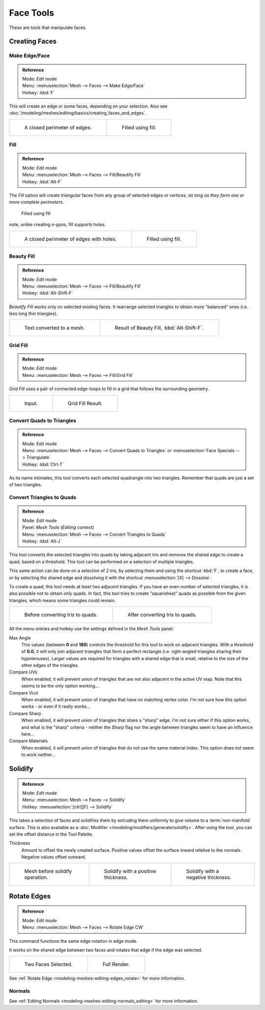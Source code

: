
**********
Face Tools
**********

These are tools that manipulate faces.

Creating Faces
==============

Make Edge/Face
--------------

.. admonition:: Reference
   :class: refbox

   | Mode:     *Edit* mode
   | Menu:     :menuselection:`Mesh --> Faces --> Make Edge/Face`
   | Hotkey:   :kbd:`F`


This will create an edge or some faces, depending on your selection.
Also see :doc:`/modeling/meshes/editing/basics/creating_faces_and_edges`.

.. list-table::

   * - .. figure:: /images/Fill1.jpg
          :width: 300px

          A closed perimeter of edges.

     - .. figure:: /images/Fill2.jpg
          :width: 300px

          Filled using fill.

.. _modeling-meshes-editing-fill:

Fill
----

.. admonition:: Reference
   :class: refbox

   | Mode:     *Edit* mode
   | Menu:     :menuselection:`Mesh --> Faces --> Fill/Beautify Fill`
   | Hotkey:   :kbd:`Alt-F`


The *Fill* option will create *triangular* faces from any group of selected edges
or vertices, *as long as they form one or more complete perimeters*.



.. figure:: /images/Fill3.jpg
   :width: 300px

   Filled using fill


note, unlike creating n-gons, fill supports holes.

.. list-table::

   * - .. figure:: /images/Fill1_holes.jpg
          :width: 300px

          A closed perimeter of edges with holes.

     - .. figure:: /images/Fill2_holes.jpg
          :width: 300px

          Filled using fill.


Beauty Fill
-----------

.. admonition:: Reference
   :class: refbox

   | Mode:     *Edit* mode
   | Menu:     :menuselection:`Mesh --> Faces --> Fill/Beautify Fill`
   | Hotkey:   :kbd:`Alt-Shift-F`


*Beautify Fill* works only on selected existing faces.
It rearrange selected triangles to obtain more "balanced" ones (i.e. less long thin triangles).

.. list-table::

   * - .. figure:: /images/mesh_beauty_fill_before.jpg
          :width: 300px

          Text converted to a mesh.

     - .. figure:: /images/mesh_beauty_fill_after.jpg
          :width: 300px

          Result of Beauty Fill, :kbd:`Alt-Shift-F`.


.. _modeling-meshes-editing-grid_fill:

Grid Fill
---------

.. admonition:: Reference
   :class: refbox

   | Mode:     *Edit* mode
   | Menu:     :menuselection:`Mesh --> Faces --> Fill/Grid Fill`


*Grid Fill* uses a pair of connected edge-loops to fill in a grid that follows the surrounding geometry.

.. list-table::

   * - .. figure:: /images/mesh_fill_grid_surface_before.jpg
          :width: 300px

          Input.

     - .. figure:: /images/mesh_fill_grid_surface_after.jpg
          :width: 300px

          Grid Fill Result.


Convert Quads to Triangles
--------------------------

.. admonition:: Reference
   :class: refbox

   | Mode:     *Edit* mode
   | Menu:     :menuselection:`Mesh --> Faces --> Convert Quads to Triangles` or
     :menuselection:`Face Specials --> Triangulate`
   | Hotkey:   :kbd:`Ctrl-T`


As its name intimates, this tool converts each selected quadrangle into two triangles.
Remember that quads are just a set of two triangles.


Convert Triangles to Quads
--------------------------

.. admonition:: Reference
   :class: refbox

   | Mode:     *Edit* mode
   | Panel:    *Mesh Tools* (*Editing* context)
   | Menu:     :menuselection:`Mesh --> Faces --> Convert Triangles to Quads`
   | Hotkey:   :kbd:`Alt-J`


This tool converts the selected triangles into quads by taking adjacent tris and removes the
shared edge to create a quad, based on a threshold.
This tool can be performed on a selection of multiple triangles.

This same action can be done on a selection of 2 tris,
by selecting them and using the shortcut :kbd:`F`, to create a face, or by selecting the
shared edge and dissolving it with the shortcut :menuselection:`[X] --> Dissolve`.

To create a quad, this tool needs at least two adjacent triangles.
If you have an even number of selected triangles,
it is also possible not to obtain only quads. In fact,
this tool tries to create "squarishest" quads as possible from the given triangles,
which means some triangles could remain.

.. list-table::

   * - .. figure:: /images/Fill5.jpg
          :width: 300px

          Before converting tris to quads.

     - .. figure:: /images/QuadToTris.jpg
          :width: 300px

          After converting tris to quads.

All the menu entries and hotkey use the settings defined in the *Mesh Tools* panel:

Max Angle
   This values (between **0** and **180**) controls the threshold for this tool to work on adjacent triangles.
   With a threshold of **0.0**,
   it will only join adjacent triangles that form a perfect rectangle
   (i.e. right-angled triangles sharing their hypotenuses).
   Larger values are required for triangles with a shared edge that is small,
   relative to the size of the other edges of the triangles.
Compare UVs
   When enabled, it will prevent union of triangles that are not also adjacent in the active UV map.
   Note that this seems to be the only option working...
Compare Vcol
   When enabled, it will prevent union of triangles that have no matching vertex color.
   I'm not sure how this option works - or even if it really works...
Compare Sharp
   When enabled, it will prevent union of triangles that share a "sharp" edge.
   I'm not sure either if this option works, and what is the "sharp" criteria - neither the *Sharp*
   flag nor the angle between triangles seem to have an influence here...
Compare Materials
   When enabled, it will prevent union of triangles that do not use the same material index.
   This option does not seem to work neither...


Solidify
========

.. admonition:: Reference
   :class: refbox

   | Mode:     *Edit* mode
   | Menu:     :menuselection:`Mesh --> Faces --> Solidify`
   | Hotkey:   :menuselection:`[ctrl][F] --> Solidify`


This takes a selection of faces and solidifies them by extruding them
uniformly to give volume to a :term:`non-manifold` surface.
This is also available as a :doc:`Modifier </modeling/modifiers/generate/solidify>`.
After using the tool, you can set the offset distance in the Tool Palette.

Thickness
   Amount to offset the newly created surface.
   Positive values offset the surface inward relative to the normals.
   Negative values offset outward.

.. list-table::

   * - .. figure:: /images/solidify-before.jpg
          :width: 200px

          Mesh before solidify operation.

     - .. figure:: /images/solidify-after.jpg
          :width: 200px

          Solidify with a positive thickness.

     - .. figure:: /images/solidify-after2.jpg
          :width: 200px

          Solidify with a negative thickness.


Rotate Edges
============

.. admonition:: Reference
   :class: refbox

   | Mode:     *Edit* mode
   | Menu:     :menuselection:`Mesh --> Faces --> Rotate Edge CW`


This command functions the same edge rotation in edge mode.

It works on the shared edge between two faces and rotates that edge if the edge was selected.

.. list-table::

   * - .. figure:: /images/RotateEdgeFaceMode1.jpg
          :width: 300px

          Two Faces Selected.

     - .. figure:: /images/RotateEdgeFaceMode2.jpg
          :width: 300px

          Full Render.

See :ref:`Rotate Edge <modeling-meshes-editing-edges_rotate>` for more information.

Normals
-------

See :ref:`Editing Normals <modeling-meshes-editing-normals_editing>` for more information.
